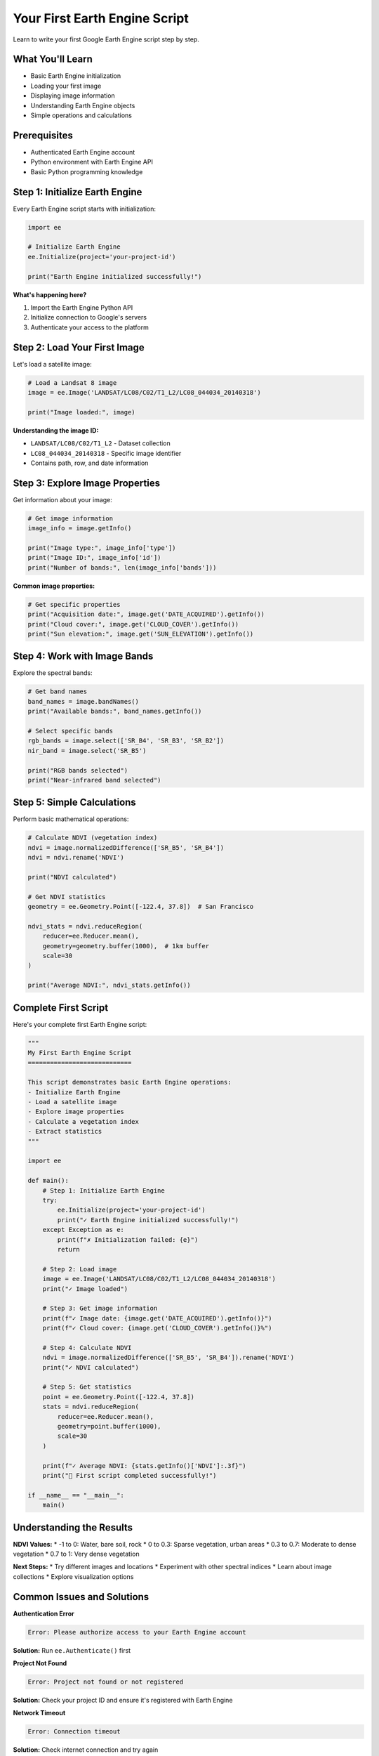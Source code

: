 Your First Earth Engine Script
===============================

Learn to write your first Google Earth Engine script step by step.

What You'll Learn
-----------------

* Basic Earth Engine initialization
* Loading your first image
* Displaying image information
* Understanding Earth Engine objects
* Simple operations and calculations

Prerequisites
-------------

* Authenticated Earth Engine account
* Python environment with Earth Engine API
* Basic Python programming knowledge

Step 1: Initialize Earth Engine
--------------------------------

Every Earth Engine script starts with initialization:

.. code-block:: python

   import ee
   
   # Initialize Earth Engine
   ee.Initialize(project='your-project-id')
   
   print("Earth Engine initialized successfully!")

**What's happening here?**

1. Import the Earth Engine Python API
2. Initialize connection to Google's servers
3. Authenticate your access to the platform

Step 2: Load Your First Image
------------------------------

Let's load a satellite image:

.. code-block:: python

   # Load a Landsat 8 image
   image = ee.Image('LANDSAT/LC08/C02/T1_L2/LC08_044034_20140318')
   
   print("Image loaded:", image)

**Understanding the image ID:**

* ``LANDSAT/LC08/C02/T1_L2`` - Dataset collection
* ``LC08_044034_20140318`` - Specific image identifier
* Contains path, row, and date information

Step 3: Explore Image Properties
---------------------------------

Get information about your image:

.. code-block:: python

   # Get image information
   image_info = image.getInfo()
   
   print("Image type:", image_info['type'])
   print("Image ID:", image_info['id'])
   print("Number of bands:", len(image_info['bands']))

**Common image properties:**

.. code-block:: python

   # Get specific properties
   print("Acquisition date:", image.get('DATE_ACQUIRED').getInfo())
   print("Cloud cover:", image.get('CLOUD_COVER').getInfo())
   print("Sun elevation:", image.get('SUN_ELEVATION').getInfo())

Step 4: Work with Image Bands
------------------------------

Explore the spectral bands:

.. code-block:: python

   # Get band names
   band_names = image.bandNames()
   print("Available bands:", band_names.getInfo())
   
   # Select specific bands
   rgb_bands = image.select(['SR_B4', 'SR_B3', 'SR_B2'])
   nir_band = image.select('SR_B5')
   
   print("RGB bands selected")
   print("Near-infrared band selected")

Step 5: Simple Calculations
----------------------------

Perform basic mathematical operations:

.. code-block:: python

   # Calculate NDVI (vegetation index)
   ndvi = image.normalizedDifference(['SR_B5', 'SR_B4'])
   ndvi = ndvi.rename('NDVI')
   
   print("NDVI calculated")
   
   # Get NDVI statistics
   geometry = ee.Geometry.Point([-122.4, 37.8])  # San Francisco
   
   ndvi_stats = ndvi.reduceRegion(
       reducer=ee.Reducer.mean(),
       geometry=geometry.buffer(1000),  # 1km buffer
       scale=30
   )
   
   print("Average NDVI:", ndvi_stats.getInfo())

Complete First Script
---------------------

Here's your complete first Earth Engine script:

.. code-block:: python

   """
   My First Earth Engine Script
   ============================
   
   This script demonstrates basic Earth Engine operations:
   - Initialize Earth Engine
   - Load a satellite image
   - Explore image properties
   - Calculate a vegetation index
   - Extract statistics
   """
   
   import ee
   
   def main():
       # Step 1: Initialize Earth Engine
       try:
           ee.Initialize(project='your-project-id')
           print("✓ Earth Engine initialized successfully!")
       except Exception as e:
           print(f"✗ Initialization failed: {e}")
           return
       
       # Step 2: Load image
       image = ee.Image('LANDSAT/LC08/C02/T1_L2/LC08_044034_20140318')
       print("✓ Image loaded")
       
       # Step 3: Get image information
       print(f"✓ Image date: {image.get('DATE_ACQUIRED').getInfo()}")
       print(f"✓ Cloud cover: {image.get('CLOUD_COVER').getInfo()}%")
       
       # Step 4: Calculate NDVI
       ndvi = image.normalizedDifference(['SR_B5', 'SR_B4']).rename('NDVI')
       print("✓ NDVI calculated")
       
       # Step 5: Get statistics
       point = ee.Geometry.Point([-122.4, 37.8])
       stats = ndvi.reduceRegion(
           reducer=ee.Reducer.mean(),
           geometry=point.buffer(1000),
           scale=30
       )
       
       print(f"✓ Average NDVI: {stats.getInfo()['NDVI']:.3f}")
       print("🎉 First script completed successfully!")
   
   if __name__ == "__main__":
       main()

Understanding the Results
-------------------------

**NDVI Values:**
* -1 to 0: Water, bare soil, rock
* 0 to 0.3: Sparse vegetation, urban areas
* 0.3 to 0.7: Moderate to dense vegetation
* 0.7 to 1: Very dense vegetation

**Next Steps:**
* Try different images and locations
* Experiment with other spectral indices
* Learn about image collections
* Explore visualization options

Common Issues and Solutions
---------------------------

**Authentication Error**

.. code-block:: text

   Error: Please authorize access to your Earth Engine account

**Solution:** Run ``ee.Authenticate()`` first

**Project Not Found**

.. code-block:: text

   Error: Project not found or not registered

**Solution:** Check your project ID and ensure it's registered with Earth Engine

**Network Timeout**

.. code-block:: text

   Error: Connection timeout

**Solution:** Check internet connection and try again

What You've Learned
-------------------

✅ **Earth Engine Basics**
* How to initialize Earth Engine
* Loading and exploring satellite images
* Understanding image properties and metadata

✅ **Core Concepts**
* Earth Engine objects (Image, Geometry)
* Server-side vs client-side operations
* Getting information with ``.getInfo()``

✅ **Simple Analysis**
* Calculating spectral indices
* Extracting regional statistics
* Basic mathematical operations

Next: :doc:`image-display`

